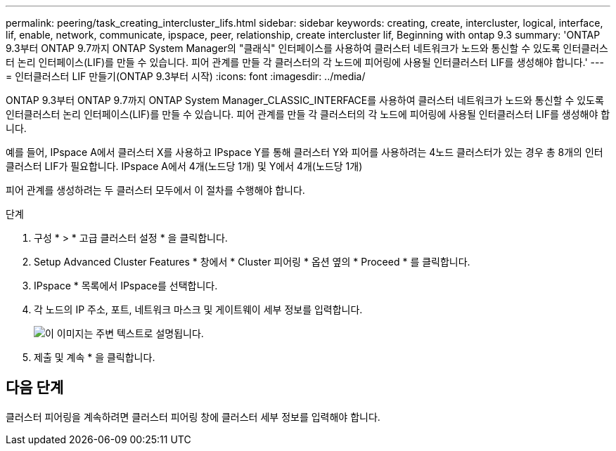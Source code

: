 ---
permalink: peering/task_creating_intercluster_lifs.html 
sidebar: sidebar 
keywords: creating, create, intercluster, logical, interface, lif, enable, network, communicate, ipspace, peer, relationship, create intercluster lif, Beginning with ontap 9.3 
summary: 'ONTAP 9.3부터 ONTAP 9.7까지 ONTAP System Manager의 "클래식" 인터페이스를 사용하여 클러스터 네트워크가 노드와 통신할 수 있도록 인터클러스터 논리 인터페이스(LIF)를 만들 수 있습니다. 피어 관계를 만들 각 클러스터의 각 노드에 피어링에 사용될 인터클러스터 LIF를 생성해야 합니다.' 
---
= 인터클러스터 LIF 만들기(ONTAP 9.3부터 시작)
:icons: font
:imagesdir: ../media/


[role="lead"]
ONTAP 9.3부터 ONTAP 9.7까지 ONTAP System Manager_CLASSIC_INTERFACE를 사용하여 클러스터 네트워크가 노드와 통신할 수 있도록 인터클러스터 논리 인터페이스(LIF)를 만들 수 있습니다. 피어 관계를 만들 각 클러스터의 각 노드에 피어링에 사용될 인터클러스터 LIF를 생성해야 합니다.

예를 들어, IPspace A에서 클러스터 X를 사용하고 IPspace Y를 통해 클러스터 Y와 피어를 사용하려는 4노드 클러스터가 있는 경우 총 8개의 인터클러스터 LIF가 필요합니다. IPspace A에서 4개(노드당 1개) 및 Y에서 4개(노드당 1개)

피어 관계를 생성하려는 두 클러스터 모두에서 이 절차를 수행해야 합니다.

.단계
. 구성 * > * 고급 클러스터 설정 * 을 클릭합니다.
. Setup Advanced Cluster Features * 창에서 * Cluster 피어링 * 옵션 옆의 * Proceed * 를 클릭합니다.
. IPspace * 목록에서 IPspace를 선택합니다.
. 각 노드의 IP 주소, 포트, 네트워크 마스크 및 게이트웨이 세부 정보를 입력합니다.
+
image::../media/intercluster_lif_creation_93.gif[이 이미지는 주변 텍스트로 설명됩니다.]

. 제출 및 계속 * 을 클릭합니다.




== 다음 단계

클러스터 피어링을 계속하려면 클러스터 피어링 창에 클러스터 세부 정보를 입력해야 합니다.
